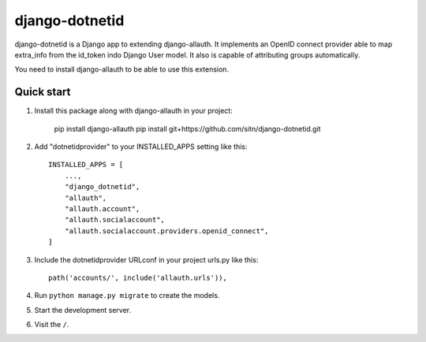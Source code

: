 ============
django-dotnetid
============

django-dotnetid is a Django app to extending django-allauth.
It implements an OpenID connect provider able to map extra_info from the id_token
indo Django User model. It also is capable of attributing groups automatically.

You need to install django-allauth to be able to use this extension.

Quick start
-----------

1. Install this package along with django-allauth in your project:

    pip install django-allauth
    pip install git+https://github.com/sitn/django-dotnetid.git

2. Add "dotnetidprovider" to your INSTALLED_APPS setting like this::

    INSTALLED_APPS = [
        ...,
        "django_dotnetid",
        "allauth",
        "allauth.account",
        "allauth.socialaccount",
        "allauth.socialaccount.providers.openid_connect",
    ]

3. Include the dotnetidprovider URLconf in your project urls.py like this::

    path('accounts/', include('allauth.urls')),

4. Run ``python manage.py migrate`` to create the models.

5. Start the development server.

6. Visit the ``/``.